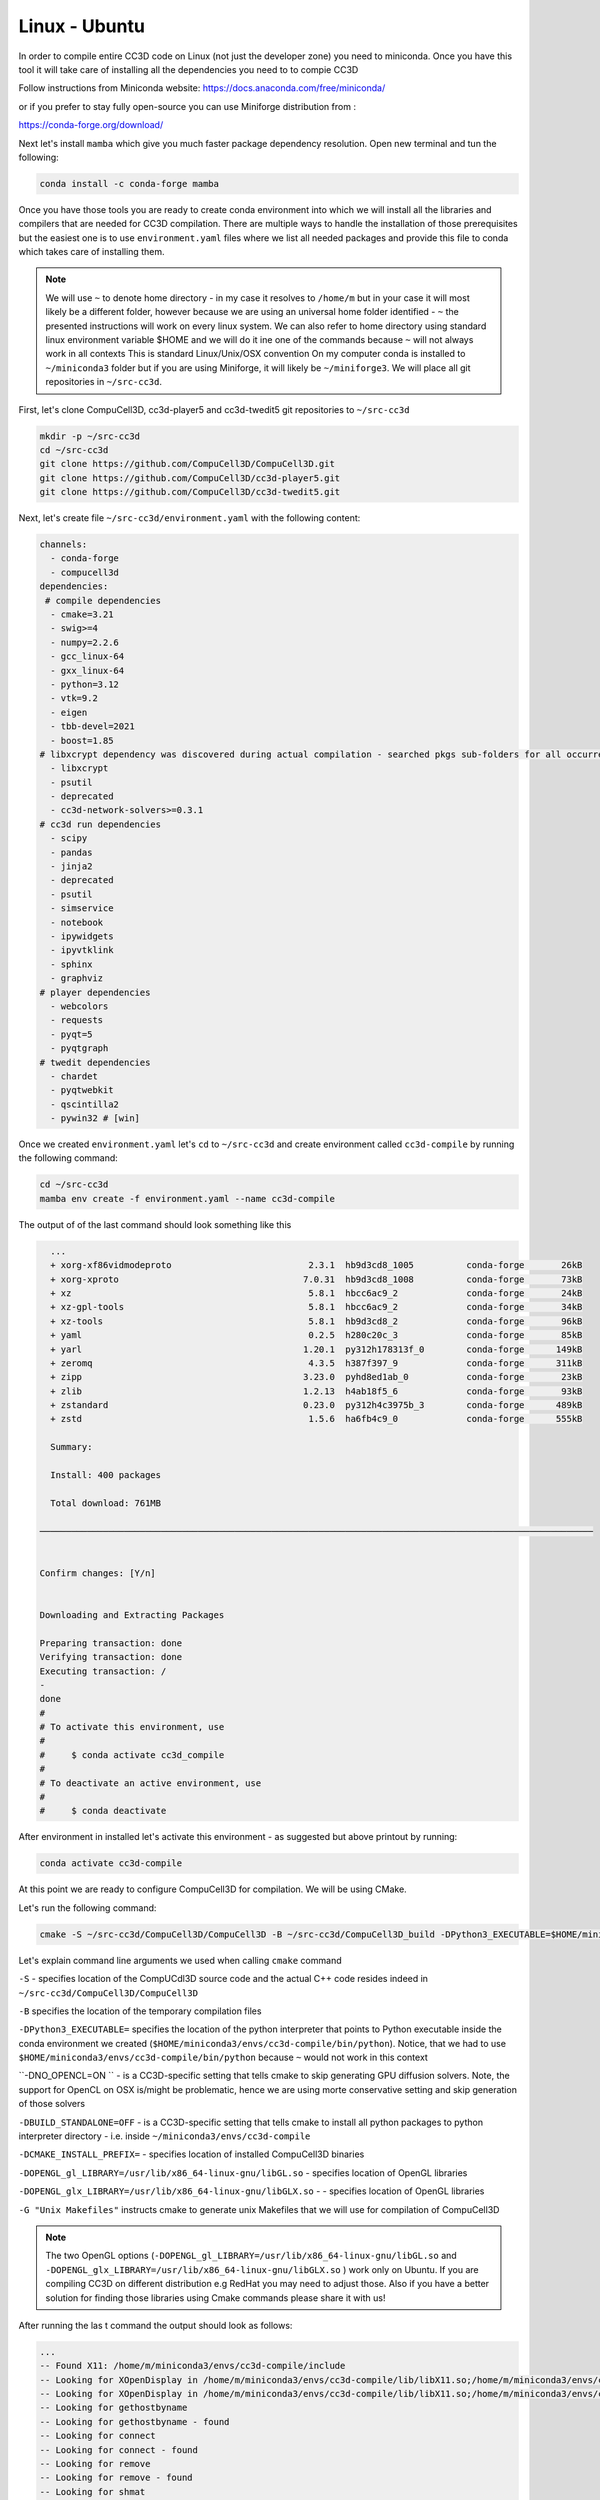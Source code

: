 .. _My target:

Linux - Ubuntu
==============

In order to compile entire CC3D code on Linux (not just the developer zone) you need to miniconda. Once you have this tool it will take care of installing all the dependencies you need to to compie CC3D

Follow instructions from Miniconda website:
https://docs.anaconda.com/free/miniconda/

or if you prefer to stay fully open-source you can use Miniforge distribution from :

https://conda-forge.org/download/

Next let's install ``mamba`` which give you much faster package dependency resolution. Open new terminal and tun the following:

.. code-block:: console

    conda install -c conda-forge mamba


Once you have those tools you are ready to create conda environment into which we will install all the libraries and compilers that are needed for CC3D compilation. There are multiple ways to handle the installation of those prerequisites but the easiest one is to use ``environment.yaml`` files where we list all needed packages and provide this file to conda which takes care of installing them.

.. note::

    We will use ``~`` to denote home directory - in my case it resolves to ``/home/m`` but in your case it will most likely be a different folder, however because we are using an universal home folder identified - ``~`` the presented instructions will work on every linux system. We can also refer to home directory using standard linux environment variable $HOME and we will do it ine one of the commands because ``~`` will not always work in all contexts
    This is standard Linux/Unix/OSX convention
    On my computer conda is installed to ``~/miniconda3`` folder but if you are using Miniforge, it will likely be ``~/miniforge3``.
    We will place all git repositories in ``~/src-cc3d``.



First, let's clone CompuCell3D, cc3d-player5 and cc3d-twedit5 git repositories to ``~/src-cc3d``

.. code-block:: console

    mkdir -p ~/src-cc3d
    cd ~/src-cc3d
    git clone https://github.com/CompuCell3D/CompuCell3D.git
    git clone https://github.com/CompuCell3D/cc3d-player5.git
    git clone https://github.com/CompuCell3D/cc3d-twedit5.git



Next, let's create file ``~/src-cc3d/environment.yaml`` with the following content:

.. code-block:: yaml

    channels:
      - conda-forge
      - compucell3d
    dependencies:
     # compile dependencies
      - cmake=3.21
      - swig>=4
      - numpy=2.2.6
      - gcc_linux-64
      - gxx_linux-64
      - python=3.12
      - vtk=9.2
      - eigen
      - tbb-devel=2021
      - boost=1.85
    # libxcrypt dependency was discovered during actual compilation - searched pkgs sub-folders for all occurrences of crypt.h
      - libxcrypt
      - psutil
      - deprecated
      - cc3d-network-solvers>=0.3.1
    # cc3d run dependencies
      - scipy
      - pandas
      - jinja2
      - deprecated
      - psutil
      - simservice
      - notebook
      - ipywidgets
      - ipyvtklink
      - sphinx
      - graphviz
    # player dependencies
      - webcolors
      - requests
      - pyqt=5
      - pyqtgraph
    # twedit dependencies
      - chardet
      - pyqtwebkit
      - qscintilla2
      - pywin32 # [win]




Once we created ``environment.yaml`` let's ``cd`` to ``~/src-cc3d`` and create environment called ``cc3d-compile`` by running the following command:

.. code-block:: console

    cd ~/src-cc3d
    mamba env create -f environment.yaml --name cc3d-compile

The output of of the last command should look something like this

.. code-block:: console

      ...
      + xorg-xf86vidmodeproto                          2.3.1  hb9d3cd8_1005          conda-forge       26kB
      + xorg-xproto                                   7.0.31  hb9d3cd8_1008          conda-forge       73kB
      + xz                                             5.8.1  hbcc6ac9_2             conda-forge       24kB
      + xz-gpl-tools                                   5.8.1  hbcc6ac9_2             conda-forge       34kB
      + xz-tools                                       5.8.1  hb9d3cd8_2             conda-forge       96kB
      + yaml                                           0.2.5  h280c20c_3             conda-forge       85kB
      + yarl                                          1.20.1  py312h178313f_0        conda-forge      149kB
      + zeromq                                         4.3.5  h387f397_9             conda-forge      311kB
      + zipp                                          3.23.0  pyhd8ed1ab_0           conda-forge       23kB
      + zlib                                          1.2.13  h4ab18f5_6             conda-forge       93kB
      + zstandard                                     0.23.0  py312h4c3975b_3        conda-forge      489kB
      + zstd                                           1.5.6  ha6fb4c9_0             conda-forge      555kB

      Summary:

      Install: 400 packages

      Total download: 761MB

    ─────────────────────────────────────────────────────────────────────────────────────────────────────────


    Confirm changes: [Y/n]


    Downloading and Extracting Packages

    Preparing transaction: done
    Verifying transaction: done
    Executing transaction: /
    -
    done
    #
    # To activate this environment, use
    #
    #     $ conda activate cc3d_compile
    #
    # To deactivate an active environment, use
    #
    #     $ conda deactivate



After environment in installed let's activate this environment - as suggested but above printout by running:

.. code-block:: console

    conda activate cc3d-compile


At this point we are ready to configure CompuCell3D for compilation. We will be using CMake.


Let's run the following command:

.. code-block:: console

    cmake -S ~/src-cc3d/CompuCell3D/CompuCell3D -B ~/src-cc3d/CompuCell3D_build -DPython3_EXECUTABLE=$HOME/miniconda3/envs/cc3d-compile/bin/python -DNO_OPENCL=ON  -DBUILD_STANDALONE=OFF -DOPENGL_gl_LIBRARY=/usr/lib/x86_64-linux-gnu/libGL.so -DOPENGL_glx_LIBRARY=/usr/lib/x86_64-linux-gnu/libGLX.so -G "Unix Makefiles" -DCMAKE_INSTALL_PREFIX=~/src-cc3d/CompuCell3D_install

Let's explain command line arguments we used when calling ``cmake`` command


``-S`` - specifies location of the CompUCdl3D source code and the actual C++ code resides indeed  in ``~/src-cc3d/CompuCell3D/CompuCell3D``

``-B`` specifies the location of the temporary compilation files

``-DPython3_EXECUTABLE=`` specifies the location of the python interpreter that points to Python executable inside the conda environment we created (``$HOME/miniconda3/envs/cc3d-compile/bin/python``). Notice, that we had to use ``$HOME/miniconda3/envs/cc3d-compile/bin/python`` because ``~`` would not work in this context


``-DNO_OPENCL=ON `` - is a CC3D-specific setting that tells cmake to skip generating GPU diffusion solvers. Note, the support for OpenCL on OSX is/might be problematic, hence we are using morte conservative setting and skip generation of those solvers

``-DBUILD_STANDALONE=OFF`` - is a CC3D-specific setting that tells cmake to install all python packages to python interpreter directory - i.e. inside ``~/miniconda3/envs/cc3d-compile``

``-DCMAKE_INSTALL_PREFIX=`` - specifies location of installed CompuCell3D binaries

``-DOPENGL_gl_LIBRARY=/usr/lib/x86_64-linux-gnu/libGL.so`` - specifies location of OpenGL libraries

``-DOPENGL_glx_LIBRARY=/usr/lib/x86_64-linux-gnu/libGLX.so`` - - specifies location of OpenGL libraries

``-G "Unix Makefiles"`` instructs cmake to generate unix Makefiles that we will use for compilation of CompuCell3D

.. note::

    The two OpenGL options (``-DOPENGL_gl_LIBRARY=/usr/lib/x86_64-linux-gnu/libGL.so`` and ``-DOPENGL_glx_LIBRARY=/usr/lib/x86_64-linux-gnu/libGLX.so`` ) work only on Ubuntu. If you are compiling CC3D on different distribution e.g RedHat you may need to adjust those. Also if you have a better solution for finding those libraries using Cmake commands please share it with us!


After running the las t command the output should look as follows:

.. code-block:: console

    ...
    -- Found X11: /home/m/miniconda3/envs/cc3d-compile/include
    -- Looking for XOpenDisplay in /home/m/miniconda3/envs/cc3d-compile/lib/libX11.so;/home/m/miniconda3/envs/cc3d-compile/lib/libXext.so
    -- Looking for XOpenDisplay in /home/m/miniconda3/envs/cc3d-compile/lib/libX11.so;/home/m/miniconda3/envs/cc3d-compile/lib/libXext.so - found
    -- Looking for gethostbyname
    -- Looking for gethostbyname - found
    -- Looking for connect
    -- Looking for connect - found
    -- Looking for remove
    -- Looking for remove - found
    -- Looking for shmat
    -- Looking for shmat - found
    -- Looking for IceConnectionNumber in ICE
    -- Looking for IceConnectionNumber in ICE - found
    -- Found EXPAT: /home/m/miniconda3/envs/cc3d-compile/lib/libexpat.so (found version "2.5.0")
    -- Found double-conversion: /home/m/miniconda3/envs/cc3d-compile/lib/libdouble-conversion.so
    -- Found LZ4: /home/m/miniconda3/envs/cc3d-compile/lib/liblz4.so (found version "1.9.4")
    -- Found LZMA: /home/m/miniconda3/envs/cc3d-compile/lib/liblzma.so (found version "5.2.6")
    -- Found JPEG: /home/m/miniconda3/envs/cc3d-compile/lib/libjpeg.so (found version "80")
    -- Found TIFF: /home/m/miniconda3/envs/cc3d-compile/lib/libtiff.so (found version "4.6.0")
    -- Found Freetype: /home/m/miniconda3/envs/cc3d-compile/lib/libfreetype.so (found version "2.12.1")
    VTK_MAJOR_VERSION=9
    NUMPY_INCLUDE_DIR
    VTK_LIB_DIRS
    THIS IS cc3d_py_source_dir: /home/m/src-cc3d/CompuCell3D/CompuCell3D/../cc3d
    USING BUNDLE
    -- Configuring done
    CMake Warning (dev) at compucell3d_cmake_macros.cmake:200 (ADD_LIBRARY):
      Policy CMP0115 is not set: Source file extensions must be explicit.  Run
      "cmake --help-policy CMP0115" for policy details.  Use the cmake_policy
      command to set the policy and suppress this warning.

      File:

        /home/m/src-cc3d/CompuCell3D/CompuCell3D/core/CompuCell3D/steppables/PDESolvers/hpppdesolvers.h
    Call Stack (most recent call first):
      core/CompuCell3D/steppables/PDESolvers/CMakeLists.txt:187 (ADD_COMPUCELL3D_STEPPABLE)
    This warning is for project developers.  Use -Wno-dev to suppress it.

    -- Generating done
    -- Build files have been written to: /home/m/src-cc3d/CompuCell3D_build

In your case the paths will look slightly different but once you see `` -- Generating done`` it means you are ready to compile CC3D

At this point we are ready to compile CC3D:

.. code-block:: console

    cd ~/src-cc3d/CompuCell3D_build
    make -j 8

We are changing to the "build directory" where or cmake, Makefile, and transient compilation files are stored and we are running ``make`` command with 8 parallel compilation threads to speed up the compilation process. The successful compilation printout should look something like that:

.. code-block:: console

    [ 99%] Linking CXX shared module _PlayerPython.so
    [ 99%] Built target PlayerPythonNew
    16 warnings generated.
    [100%] Linking CXX shared module _CompuCell.so
    [100%] Built target CompuCell


After the compilation is done we will call ```make install`

.. code-block:: console

    make install

The installed files will be placed in ``~/src-cc3d/CompuCell3D_install`` , exactly as we specified in the ``cmake`` command - ``-DCMAKE_INSTALL_PREFIX=~/src-cc3d/CompuCell3D_install``




Using Player
-------------

NOw that the compilation is complete all we need to do is to enable the Player by creating a softlink from the cc3d-player5 repository that we cloned earlier to the ``site-packages/cc3d`` folder inside ``cc3d-compile`` conda environment:
  ``~/miniconda3/envs/cc3d-compile/lib/python3.12/site-packages/cc3d/player5``

Simply run the following:

.. code-block:: console

    ln -s ~/src-cc3d/cc3d-player5/cc3d/player5   ~/miniconda3/envs/cc3d-compile/lib/python3.12/site-packages/cc3d/player5


After this step I am ready to run previous simulation using the Player:

.. code-block::

    python -m cc3d.player5

and then we  ``File->Open...`` menu to select any ``.cc3d`` project from the ``Demos`` directory: ``~/src-cc3d/CompuCell3D/CompuCell3D/core/Demos``

Enabling GPU Solvers
--------------------

To enable GPU Solvers on your linux installation of CC3D you need to first make sure you have the right hardware on your machine.
So far, we have tested CC3D with NVidia cards and the instructions we present here assume that you also have one of the
NVidia GPUs. We have used Ubuntu Linux 22.04 to perform all installations but if you are using different version of Linux the
compilation steps should be very simular if not identical

Prerequisite
^^^^^^^^^^^^

Ensure you have correct OpenCL drivers installed. Because we have NVidia hardware we used https://developer.nvidia.com/cuda-downloads
to initiate the downloads for all required NVidia software that also includes OpenCL drivers.

.. note::

    While Ubuntu has packages that provide CUDA and openCL support we prefer to use the latest versions of NVidia software
    and therefore we are downloading packages from NVidia site


After you navigate to https://developer.nvidia.com/cuda-downloads choose linux

|gpu_001|

Next, select architecture, Distribution , Version and Installer Type as appropriate - in our case we selected Linux, x86_64, Ubuntu, 22.04,  deb (local)
and follow the instruction as shown below:

|gpu_002|

At this point you should have all NVidia CUDA and OpenCL drivers installed. To make sure CUDA Toolkit is operational you may run

.. code-block:: console

    nvidia-smi

and you should see the output displaying status of your GPU device:

.. code-block:: console

    -----------------------------------------------------------------------------------------+
    | NVIDIA-SMI 555.42.02              Driver Version: 555.42.02      CUDA Version: 12.5     |
    |-----------------------------------------+------------------------+----------------------+
    | GPU  Name                 Persistence-M | Bus-Id          Disp.A | Volatile Uncorr. ECC |
    | Fan  Temp   Perf          Pwr:Usage/Cap |           Memory-Usage | GPU-Util  Compute M. |
    |                                         |                        |               MIG M. |
    |=========================================+========================+======================|
    |   0  NVIDIA GeForce RTX 3070 ...    Off |   00000000:01:00.0  On |                  N/A |
    | N/A   51C    P8             19W /   80W |     632MiB /   8192MiB |      4%      Default |
    |                                         |                        |                  N/A |
    +-----------------------------------------+------------------------+----------------------+

    +-----------------------------------------------------------------------------------------+
    | Processes:                                                                              |
    |  GPU   GI   CI        PID   Type   Process name                              GPU Memory |
    |        ID   ID                                                               Usage      |
    |=========================================================================================|


At this point we are ready to compile CompuCell3D with the GPU solvers. This process is very similar to the "regular" CC3D compilation
but we need to do one tiny hack to make sure that the correct OpenCL library gets discovered by CMake build system during the build process

Let's first create conda environment we will use for compilation - see beginning of this section for the content of the ``environment.yaml``

.. code-block:: console

    cd ~/src-cc3d
    mamba env create -f environment.yaml --name cc3d_gpu_compile

After the environment gets created we have to manually rename all files  in ``~/miniconda3/envs/cc3d_gpu_compile/lib``
that start with ``libOpenCL`` to start with ``libopenCL-x``

.. code-block:: console

    cd ~/miniconda3/envs/cc3d_gpu_compile/lib
    mv libOpenCL.so libOpenCL-x.so
    mv libOpenCL.so.1 libOpenCL-x.so.1
    mv libOpenCL.so.1.0.0 libOpenCL-x.so.1.0.0

This will ensure that CMake will discover OpenCL libraries that we installed using NVidia CUDA tToolkit rather than those bundled
with the miniconda

Then let's activate newly prepared conda environment:

.. code-block:: console

    conda activate cc3d_gpu_compile

And let's run ``cmake`` to initiate build process

.. code-block:: console

    cmake -S ~/src-cc3d/CompuCell3D/CompuCell3D -B ~/src-cc3d/CompuCell3D_gpu_build -DPython3_EXECUTABLE=$HOME/miniconda3/envs/cc3d_gpu_compile/bin/python -DNO_OPENCL=OFF  -DBUILD_STANDALONE=OFF -DOPENGL_gl_LIBRARY=/usr/lib/x86_64-linux-gnu/libGL.so -DOPENGL_glx_LIBRARY=/usr/lib/x86_64-linux-gnu/libGLX.so -G "Unix Makefiles" -DCMAKE_INSTALL_PREFIX=~/src-cc3d/CompuCell3D_gpu_install

Here is the output of this command:

.. code-block:: console

    (cc3d_gpu_compile) m@m-lap:~/src-cc3d$ cmake -S /home/m/src-cc3d/CompuCell3D/CompuCell3D -B /home/m/src-cc3d/CompuCell3D_gpu_build -DPython3_EXECUTABLE=/home/m/miniconda3/envs/cc3d_gpu_compile/bin/python -DNO_OPENCL=OFF  -DBUILD_STANDALONE=OFF -DOPENGL_gl_LIBRARY=/usr/lib/x86_64-linux-gnu/libGL.so -DOPENGL_glx_LIBRARY=/usr/lib/x86_64-linux-gnu/libGLX.so -G "Unix Makefiles" -DCMAKE_INSTALL_PREFIX=/home/m/src-cc3d/CompuCell3D_gpu_install -DOpenCL_LIBRARIES=/usr/lib/x86_64-linux-gnu/libnvidia-opencl.so.1
    openmp c flags -fopenmp
    openmp cxx flags -fopenmp
    -- Found Python3: /home/m/miniconda3/envs/cc3d_gpu_compile/bin/python (found version "3.10.0") found components: Interpreter Development NumPy Development.Module Development.Embed
    Python3_FOUND: TRUE
    Python3_Interpreter_FOUND: TRUE
    Python3_VERSION: 3.10.0
    Python3_Development_FOUND: TRUE
    Python3_EXECUTABLE: /home/m/miniconda3/envs/cc3d_gpu_compile/bin/python
    Python3_Development_FOUND: TRUE
    Python3_INCLUDE_DIRS: /home/m/miniconda3/envs/cc3d_gpu_compile/include/python3.10
    Python3_LIBRARIES: /home/m/miniconda3/envs/cc3d_gpu_compile/lib/libpython3.10.so
    Python3_LIBRARY_RELEASE: /home/m/miniconda3/envs/cc3d_gpu_compile/lib/libpython3.10.so
    Python3_LIBRARY_DIRS: /home/m/miniconda3/envs/cc3d_gpu_compile/lib
    Python3_RUNTIME_LIBRARY_DIRS: /home/m/miniconda3/envs/cc3d_gpu_compile/lib
    Python3_NumPy_INCLUDE_DIRS: /home/m/miniconda3/envs/cc3d_gpu_compile/lib/python3.10/site-packages/numpy/core/include
    Python3_LIBRARY_DIRS /home/m/miniconda3/envs/cc3d_gpu_compile/lib
    Python3_SABI_LIBRARY_DIRS
    Python3_SITEARCH /home/m/miniconda3/envs/cc3d_gpu_compile/lib/python3.10/site-packages
    PYTHON_BASE_DIR/home/m/miniconda3/envs/cc3d_gpu_compile
     THIS IS COMPUCELL3D_BUILD_VERSION 0
    COMPUCELL3D_C_BUILD_VERSION is 0
    GOT VERSION AS 4.6.0
     PUBLIC UTILS OPEN MP FLAG-fopenmp
    expat library local /home/m/miniconda3/envs/cc3d_gpu_compile/lib/libexpat.so
    -- /home/m/src-cc3d/CompuCell3D/CompuCell3D
    CMake Warning (dev) at core/CompuCell3D/steppables/PDESolvers/FindEigen3.cmake:73:
      Syntax Warning in cmake code at column 35

      Argument not separated from preceding token by whitespace.
    Call Stack (most recent call first):
      core/CompuCell3D/steppables/PDESolvers/CMakeLists.txt:15 (find_package)
    This warning is for project developers.  Use -Wno-dev to suppress it.

    -- /home/m/src-cc3d/CompuCell3D/CompuCell3D/core/Eigen
    -- Looking for OpenCL...
    FOUND OPEN CL
    -- OpenCL headers found at /home/m/miniconda3/envs/cc3d_gpu_compile/include
    -- OpenCL library: /usr/local/cuda/lib64/libOpenCL.so
    OPENMP FLAGS -fopenmp
    -- Found Python3: /home/m/miniconda3/envs/cc3d_gpu_compile/bin/python (found suitable version "3.10.0", minimum required is "3.10") found components: Interpreter Development.Module Development.Embed
    VTK_MAJOR_VERSION=9
    NUMPY_INCLUDE_DIR
    VTK_LIB_DIRS
    THIS IS cc3d_py_source_dir: /home/m/src-cc3d/CompuCell3D/CompuCell3D/../cc3d
    USING EXTERNAL PYTHON
    -- Configuring done
    CMake Warning (dev) at compucell3d_cmake_macros.cmake:200 (ADD_LIBRARY):
      Policy CMP0115 is not set: Source file extensions must be explicit.  Run
      "cmake --help-policy CMP0115" for policy details.  Use the cmake_policy
      command to set the policy and suppress this warning.

      File:

        /home/m/src-cc3d/CompuCell3D/CompuCell3D/core/CompuCell3D/steppables/PDESolvers/hpppdesolvers.h
    Call Stack (most recent call first):
      core/CompuCell3D/steppables/PDESolvers/CMakeLists.txt:187 (ADD_COMPUCELL3D_STEPPABLE)
    This warning is for project developers.  Use -Wno-dev to suppress it.

    -- Generating done
    -- Build files have been written to: /home/m/src-cc3d/CompuCell3D_gpu_build


.. note::

    It may happen that during cmake run command you may get an error about version of the Boost library (which VTK needs).
    In this case you should make a not of the Boost version that is suggested and install it int your environment. For example,
    if cmake output suggests to install boost version ``1.85`` we run the following

    .. code-block:: console

        conda activate cc3d_gpu_compile
        conda install -c conda-forge boost=1.85


    and then repeat ``cmake`` command above.

If we look at the OpenCL section of the output:

.. code-block:: console

    FOUND OPEN CL
    -- OpenCL headers found at /home/m/miniconda3/envs/cc3d_gpu_compile/include
    -- OpenCL library: /usr/local/cuda/lib64/libOpenCL.so


We see that the correct OpenCL library was identified ``/usr/local/cuda/lib64/libOpenCL.so``. If we look closed the ``/usr/local/cuda/lib64/libOpenCL.so`` is a soft-link to ``/usr/local/cuda/lib64/libOpenCL.so``


.. code-block:: console

    (cc3d_gpu_compile) m@m-lap:~/src-cc3d$ ls -la /usr/local/cuda/lib64/libOpenCL.so
    lrwxrwxrwx 1 root root 14 Apr 15 20:57 /usr/local/cuda/lib64/libOpenCL.so -> libOpenCL.so.1


Once cmake prepares CC3D build we go to ``~/src-cc3d/CompuCell3D_gpu_build`` - see last line of the cmake output:

.. code-block:: console

    -- Generating done
    -- Build files have been written to: /home/m/src-cc3d/CompuCell3D_gpu_build

and run make and make install commands:

.. code-block:: console

    cd ~/src-cc3d/CompuCell3D_gpu_build
    make -j 8
    make install

at this point CC3D ith GPU solvers should be ready and if you want player just run

.. code-block:: console

    ln -s ~/src-cc3d/cc3d-player5/cc3d/player5   ~/miniconda3/envs/cc3d_gpu_compile/lib/python3.12/site-packages/cc3d/player5

.. code-block::

    python -m cc3d.player


Benchmarking
^^^^^^^^^^^^

When we run ``SteppableDemos/DiffusionSolverFE_OpenCL/DiffusionSolverFE_OpenCL_3D/DiffusionSolverFE_OpenCL_3D.cc3d`` project
that uses GPU diffusion solver for 100 MCS here is the benchmarking report

.. code-block:: console

                Total Steppable Time:        0.00 ( 0.0%)
    Compiled Code (C++) Run Time:        1.44 (70.3%)
                      Other Time:        0.61 (29.6%)

Running the same simulation but without GPU acceleration gives the following runtime:

.. code-block:: console

            Total Steppable Time:        0.00 ( 0.0%)
    Compiled Code (C++) Run Time:       28.84 (98.0%)
                      Other Time:        0.60 ( 2.0%

As we can see we get approx 20x speedup for the diffusion constant of ``1.0`` . the speedups are greater for larger diffusion constants but in general the larger diffusion constant the longer the solver will run regardless if it is GPU or CPU solver

Even if we try using CPU multiprocessign by adding the following stub to ``SteppableDemos/DiffusionSolverFE_OpenCL/DiffusionSolverFE_OpenCL_3D/DiffusionSolverFE_OpenCL_3D/DiffusionSolverFE_OpenCL_3D.xml``

.. code-block:: xml

     <Metadata>
       <NumberOfProcessors>16</NumberOfProcessors>
       <NonParallelModule Name="Potts"/>
    </Metadata>

We still are getting slower performance that with the GPU but significantly faster than with just a single CPU:

.. code-block:: console

            Total Steppable Time:        0.00 ( 0.0%)
    Compiled Code (C++) Run Time:        6.39 (91.4%)
                      Other Time:        0.60 ( 8.6%)


In general, when benchmarking it is a good idea to keep those comparisons as fair as possible. We know that the power of GPU comes from many computational cores so, in that spirit, it seems fair to compare massively-multi-core GPU with multi-CPU implementation of a given algorithm - in this case the diffusion solver. As we have shown above, while GPU results in much shorter run-times than CPU, the performance gap can be narrowed by using multiple CPUs.

.. |gpu_001| image:: linux_compilation/gpu_001.png
    :scale: 50%

.. |gpu_002| image:: linux_compilation/gpu_002.png
    :scale: 50%